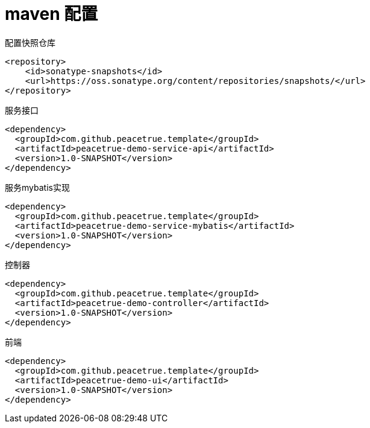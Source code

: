 = maven 配置

.配置快照仓库
[source%nowrap,maven]
----
<repository>
    <id>sonatype-snapshots</id>
    <url>https://oss.sonatype.org/content/repositories/snapshots/</url>
</repository>
----

.服务接口
[source%nowrap,maven]
----
<dependency>
  <groupId>com.github.peacetrue.template</groupId>
  <artifactId>peacetrue-demo-service-api</artifactId>
  <version>1.0-SNAPSHOT</version>
</dependency>
----

.服务mybatis实现
[source%nowrap,maven]
----
<dependency>
  <groupId>com.github.peacetrue.template</groupId>
  <artifactId>peacetrue-demo-service-mybatis</artifactId>
  <version>1.0-SNAPSHOT</version>
</dependency>
----

.控制器
[source%nowrap,maven]
----
<dependency>
  <groupId>com.github.peacetrue.template</groupId>
  <artifactId>peacetrue-demo-controller</artifactId>
  <version>1.0-SNAPSHOT</version>
</dependency>
----

.前端
[source%nowrap,maven]
----
<dependency>
  <groupId>com.github.peacetrue.template</groupId>
  <artifactId>peacetrue-demo-ui</artifactId>
  <version>1.0-SNAPSHOT</version>
</dependency>
----
